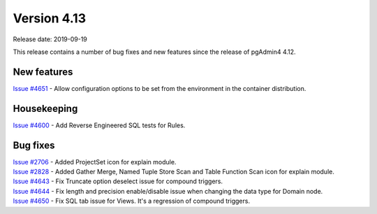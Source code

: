 ************
Version 4.13
************

Release date: 2019-09-19

This release contains a number of bug fixes and new features since the release of pgAdmin4 4.12.

New features
************

| `Issue #4651 <https://redmine.postgresql.org/issues/4651>`_ -  Allow configuration options to be set from the environment in the container distribution.

Housekeeping
************

| `Issue #4600 <https://redmine.postgresql.org/issues/4600>`_ -  Add Reverse Engineered SQL tests for Rules.

Bug fixes
*********

| `Issue #2706 <https://redmine.postgresql.org/issues/2706>`_ -  Added ProjectSet icon for explain module.
| `Issue #2828 <https://redmine.postgresql.org/issues/2828>`_ -  Added Gather Merge, Named Tuple Store Scan and Table Function Scan icon for explain module.
| `Issue #4643 <https://redmine.postgresql.org/issues/4643>`_ -  Fix Truncate option deselect issue for compound triggers.
| `Issue #4644 <https://redmine.postgresql.org/issues/4644>`_ -  Fix length and precision enable/disable issue when changing the data type for Domain node.
| `Issue #4650 <https://redmine.postgresql.org/issues/4650>`_ -  Fix SQL tab issue for Views. It's a regression of compound triggers.